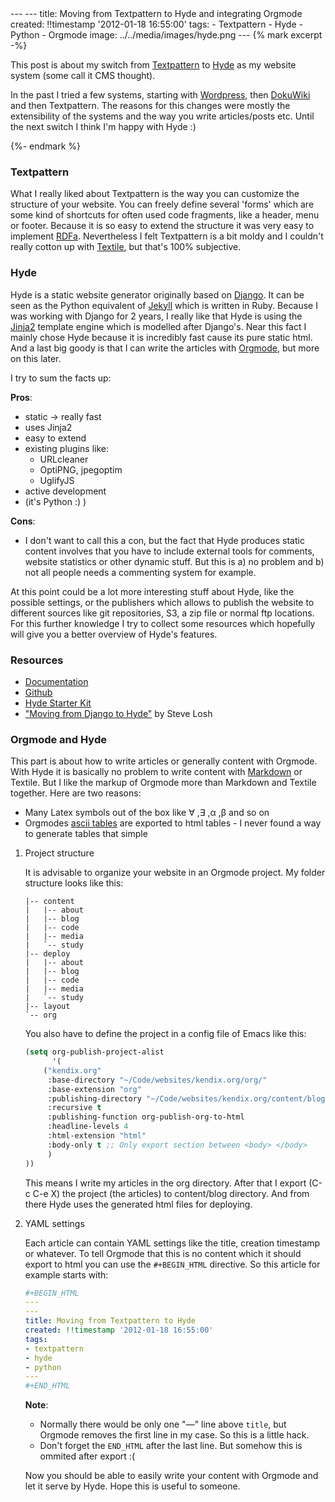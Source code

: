 #+BEGIN_HTML
---
---
title: Moving from Textpattern to Hyde and integrating Orgmode
created: !!timestamp '2012-01-18 16:55:00'
tags:
- Textpattern
- Hyde
- Python
- Orgmode
image: ../../media/images/hyde.png
---

{% mark excerpt -%}
#+END_HTML
This post is about my switch from [[http://textpattern.org][Textpattern]] to [[http://hyde.github.com/][Hyde]] as my website system (some call it CMS thought).

In the past I tried a few systems, starting with [[http://wordpress.org][Wordpress]], then [[http://www.dokuwiki.org/dokuwiki][DokuWiki]] and then Textpattern. The reasons for this
changes were mostly the extensibility of the systems and the way you write articles/posts etc. Until the next switch I think
I'm happy with Hyde :)

#+BEGIN_HTML
{%- endmark %}
#+END_HTML

*** Textpattern
What I really liked about Textpattern is the way you can customize the structure of your website. You can freely define
several 'forms' which are some kind of shortcuts for often used code fragments, like a header, menu or footer. 
Because it is so easy to extend the structure it was very easy to implement [[http://en.wikipedia.org/wiki/RDFa][RDFa]]. Nevertheless I felt Textpattern
is a bit moldy and I couldn't really cotton up with [[http://en.wikipedia.org/wiki/Textile_(markup_language)][Textile]], but that's 100% subjective.

*** Hyde
Hyde is a static website generator originally based on [[http://djangoproject.com][Django]]. It can be seen as the Python equivalent of [[http://jekyllrb.com/][Jekyll]] which is written
in Ruby. Because I was working with Django for 2 years, I really like that Hyde is using the [[http://jinja.pocoo.org/docs/][Jinja2]] template engine which
is modelled after Django's. Near this fact I mainly chose Hyde because it is incredibly fast cause its pure static html. And a last
big goody is that I can write the articles with [[http://orgmode.org/][Orgmode]], but more on this later.

I try to sum the facts up:

*Pros*:
- static \rightarrow really fast
- uses Jinja2
- easy to extend
- existing plugins like:
  - URLcleaner
  - OptiPNG, jpegoptim
  - UglifyJS
- active development
- (it's Python :) )

*Cons*:
- I don't want to call this a con, but the fact that Hyde produces static content involves that you have to include external tools for comments,
  website statistics or other dynamic stuff. But this is a) no problem and b) not all people needs a commenting system for example.

At this point could be a lot more interesting stuff about Hyde, like the possible settings, or the publishers which allows to publish
the website to different sources like git repositories, S3, a zip file or normal ftp locations. For this further knowledge I try to collect some resources
which hopefully will give you a better overview of Hyde's features.

*** Resources
    - [[http://hyde.github.com/][Documentation]]
    - [[https://github.com/hyde/hyde][Github]]
    - [[http://merlin.rebrovic.net/hyde-starter-kit/][Hyde Starter Kit]]
    - [[http://stevelosh.com/blog/2010/01/moving-from-django-to-hyde/]["Moving from Django to Hyde"]] by Steve Losh

*** Orgmode and Hyde
This part is about how to write articles or generally content with Orgmode. With Hyde it is basically no problem to write content with
[[http://daringfireball.net/projects/markdown/][Markdown]] or Textile. But I like the markup of Orgmode more than Markdown and Textile together. Here are two reasons:
- Many Latex symbols out of the box like \forall ,\exists ,\alpha ,\beta and so on
- Orgmodes [[http://orgmode.org/manual/Built_002din-table-editor.html#Built_002din-table-editor][ascii tables]] are exported to html tables - I never found a way to generate tables that simple

**** Project structure
It is advisable to organize your website in an Orgmode project. My folder structure looks like this:
#+begin_src plain
|-- content
|   |-- about
|   |-- blog
|   |-- code
|   |-- media
|   `-- study
|-- deploy
|   |-- about
|   |-- blog
|   |-- code
|   |-- media
|   `-- study
|-- layout
`-- org
#+end_src

You also have to define the project in a config file of Emacs like this:

#+begin_src emacs-lisp
(setq org-publish-project-alist
      '(
	("kendix.org"
	 :base-directory "~/Code/websites/kendix.org/org/"
	 :base-extension "org"
	 :publishing-directory "~/Code/websites/kendix.org/content/blog"
	 :recursive t
	 :publishing-function org-publish-org-to-html
	 :headline-levels 4 
	 :html-extension "html"
	 :body-only t ;; Only export section between <body> </body>
	 )
))
#+end_src

This means I write my articles in the org directory. After that I export (C-c C-e X) the project (the articles) to content/blog directory. And from
there Hyde uses the generated html files for deploying. 

**** YAML settings
Each article can contain YAML settings like the title, creation timestamp or whatever. To tell Orgmode that this is no content which it
should export to html you can use the =#+BEGIN_HTML= directive. So this article for example starts with:
#+begin_src yaml
#+BEGIN_HTML
---
---
title: Moving from Textpattern to Hyde
created: !!timestamp '2012-01-18 16:55:00'
tags:
- textpattern
- hyde
- python
---
#+END_HTML
#+end_src
*Note*: 
- Normally there would be only one "---" line above =title=, but Orgmode removes the first line in my case. So this is a little hack.
- Don't forget the =END_HTML= after the last line. But somehow this is ommited after export :(

Now you should be able to easily write your content with Orgmode and let it serve by Hyde. Hope this is useful to someone.
